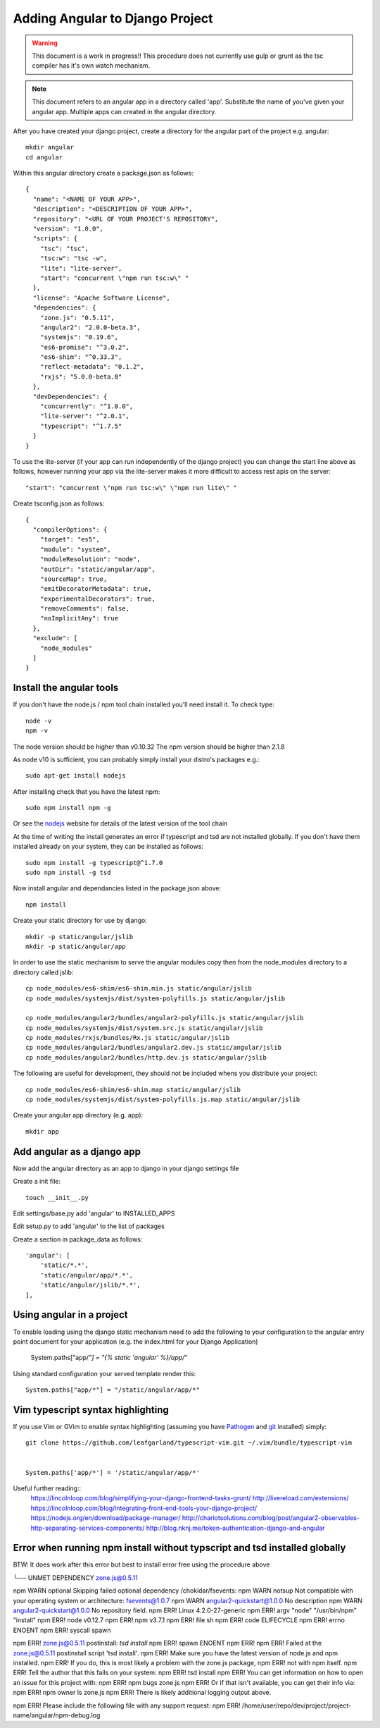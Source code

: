 Adding Angular to Django Project
================================

.. warning:: This document is a work in progress!!
          This procedure does not currently use gulp or grunt as the tsc
          compiler has it's own watch mechanism.

.. note:: This document refers to an angular app in a directory called 'app'.
          Substitute the name of you've given your angular app. Multiple apps
          can created in the angular directory.

After you have created your django project, create a directory for the angular 
part of the project e.g. angular::

    mkdir angular
    cd angular

Within this angular directory create a package.json as follows:: 

  {
    "name": "<NAME OF YOUR APP>",
    "description": "<DESCRIPTION OF YOUR APP>",
    "repository": "<URL OF YOUR PROJECT'S REPOSITORY",
    "version": "1.0.0",
    "scripts": {
      "tsc": "tsc",
      "tsc:w": "tsc -w",
      "lite": "lite-server",
      "start": "concurrent \"npm run tsc:w\" "
    },
    "license": "Apache Software License",
    "dependencies": {
      "zone.js": "0.5.11",
      "angular2": "2.0.0-beta.3",
      "systemjs": "0.19.6",
      "es6-promise": "^3.0.2",
      "es6-shim": "^0.33.3",
      "reflect-metadata": "0.1.2",
      "rxjs": "5.0.0-beta.0"
    },
    "devDependencies": {
      "concurrently": "^1.0.0",
      "lite-server": "^2.0.1",
      "typescript": "^1.7.5"
    }
  }

To use the lite-server (if your app can run independently of the django
project) you can change the start line above as follows, however running your
app via the lite-server makes it more difficult to access rest apis on the
server::

     "start": "concurrent \"npm run tsc:w\" \"npm run lite\" "

Create tsconfig.json as follows::

  {
    "compilerOptions": {
      "target": "es5",
      "module": "system",
      "moduleResolution": "node",
      "outDir": "static/angular/app",
      "sourceMap": true,
      "emitDecoratorMetadata": true,
      "experimentalDecorators": true,
      "removeComments": false,
      "noImplicitAny": true
    },
    "exclude": [
      "node_modules"
    ]
  }

Install the angular tools
-------------------------

If you don't have the node.js / npm tool chain installed you'll need install
it.  To check type::

    node -v
    npm -v

The node version should be higher than v0.10.32
The npm version should be higher than 2.1.8

As node v10 is sufficient, you can probably simply install your distro's
packages e.g.::

    sudo apt-get install nodejs

After installing check that you have the latest npm::

    sudo npm install npm -g

Or see the nodejs_ website for details of the latest version of the tool chain


At the time of writing the install generates an error if typescript and tsd are
not installed globally.  If you don't have them installed already on your
system, they can be installed as follows::

    sudo npm install -g typescript@^1.7.0
    sudo npm install -g tsd

Now install angular and dependancies listed in the package.json above::

    npm install

Create your static directory for use by django::

    mkdir -p static/angular/jslib
    mkdir -p static/angular/app

In order to use the static mechanism to serve the angular modules copy then
from the node_modules directory to a directory called jslib::

    cp node_modules/es6-shim/es6-shim.min.js static/angular/jslib
    cp node_modules/systemjs/dist/system-polyfills.js static/angular/jslib

    cp node_modules/angular2/bundles/angular2-polyfills.js static/angular/jslib
    cp node_modules/systemjs/dist/system.src.js static/angular/jslib
    cp node_modules/rxjs/bundles/Rx.js static/angular/jslib
    cp node_modules/angular2/bundles/angular2.dev.js static/angular/jslib
    cp node_modules/angular2/bundles/http.dev.js static/angular/jslib

The following are useful for development, they should not be included whens
you distribute your project::

    cp node_modules/es6-shim/es6-shim.map static/angular/jslib
    cp node_modules/systemjs/dist/system-polyfills.js.map static/angular/jslib

Create your angular app directory (e.g. app)::

    mkdir app

Add angular as a django app
---------------------------
Now add the angular directory as an app to django in your django settings file

Create a init file::

    touch __init__.py

Edit settings/base.py add 'angular' to INSTALLED_APPS

Edit setup.py to add 'angular' to the list of packages

Create a section in package_data as follows::

    'angular': [
        'static/*.*',
        'static/angular/app/*.*',
        'static/angular/jslib/*.*',
    ],

Using angular in a project
--------------------------

To enable loading using the django static mechanism need to add the following to
your configuration to the angular entry point document for your application
(e.g. the index.html for your Django Application)

    System.paths["app/*"] = "{% static 'angular' %}/app/*"

Using standard configuration your served template render this::

    System.paths["app/*"] = "/static/angular/app/*"

Vim typescript syntax highlighting
----------------------------------
If you use Vim or GVim to enable syntax highlighting (assuming you have
Pathogen_ and git_ installed) simply::

    git clone https://github.com/leafgarland/typescript-vim.git ~/.vim/bundle/typescript-vim


    System.paths['app/*'] = '/static/angular/app/*'

Useful further reading::
  https://lincolnloop.com/blog/simplifying-your-django-frontend-tasks-grunt/
  http://livereload.com/extensions/
  https://lincolnloop.com/blog/integrating-front-end-tools-your-django-project/
  https://nodejs.org/en/download/package-manager/
  http://chariotsolutions.com/blog/post/angular2-observables-http-separating-services-components/
  http://blog.nknj.me/token-authentication-django-and-angular



.. _nodejs: https://nodejs.org/en/download/package-manager/
.. _Pathogen: https://github.com/tpope/vim-pathogen/
.. _git: https://git-scm.com/


Error when running npm install without typscript and tsd installed globally
---------------------------------------------------------------------------

BTW: It does work after this error but best to install error free using the
procedure above

└── UNMET DEPENDENCY zone.js@0.5.11

npm WARN optional Skipping failed optional dependency /chokidar/fsevents:
npm WARN notsup Not compatible with your operating system or architecture: fsevents@1.0.7
npm WARN angular2-quickstart@1.0.0 No description
npm WARN angular2-quickstart@1.0.0 No repository field.
npm ERR! Linux 4.2.0-27-generic
npm ERR! argv "node" "/usr/bin/npm" "install"
npm ERR! node v0.12.7
npm ERR! npm  v3.7.1
npm ERR! file sh
npm ERR! code ELIFECYCLE
npm ERR! errno ENOENT
npm ERR! syscall spawn

npm ERR! zone.js@0.5.11 postinstall: `tsd install`
npm ERR! spawn ENOENT
npm ERR! 
npm ERR! Failed at the zone.js@0.5.11 postinstall script 'tsd install'.
npm ERR! Make sure you have the latest version of node.js and npm installed.
npm ERR! If you do, this is most likely a problem with the zone.js package,
npm ERR! not with npm itself.
npm ERR! Tell the author that this fails on your system:
npm ERR!     tsd install
npm ERR! You can get information on how to open an issue for this project with:
npm ERR!     npm bugs zone.js
npm ERR! Or if that isn't available, you can get their info via:
npm ERR!     npm owner ls zone.js
npm ERR! There is likely additional logging output above.

npm ERR! Please include the following file with any support request:
npm ERR!     /home/user/repo/dev/project/project-name/angular/npm-debug.log




